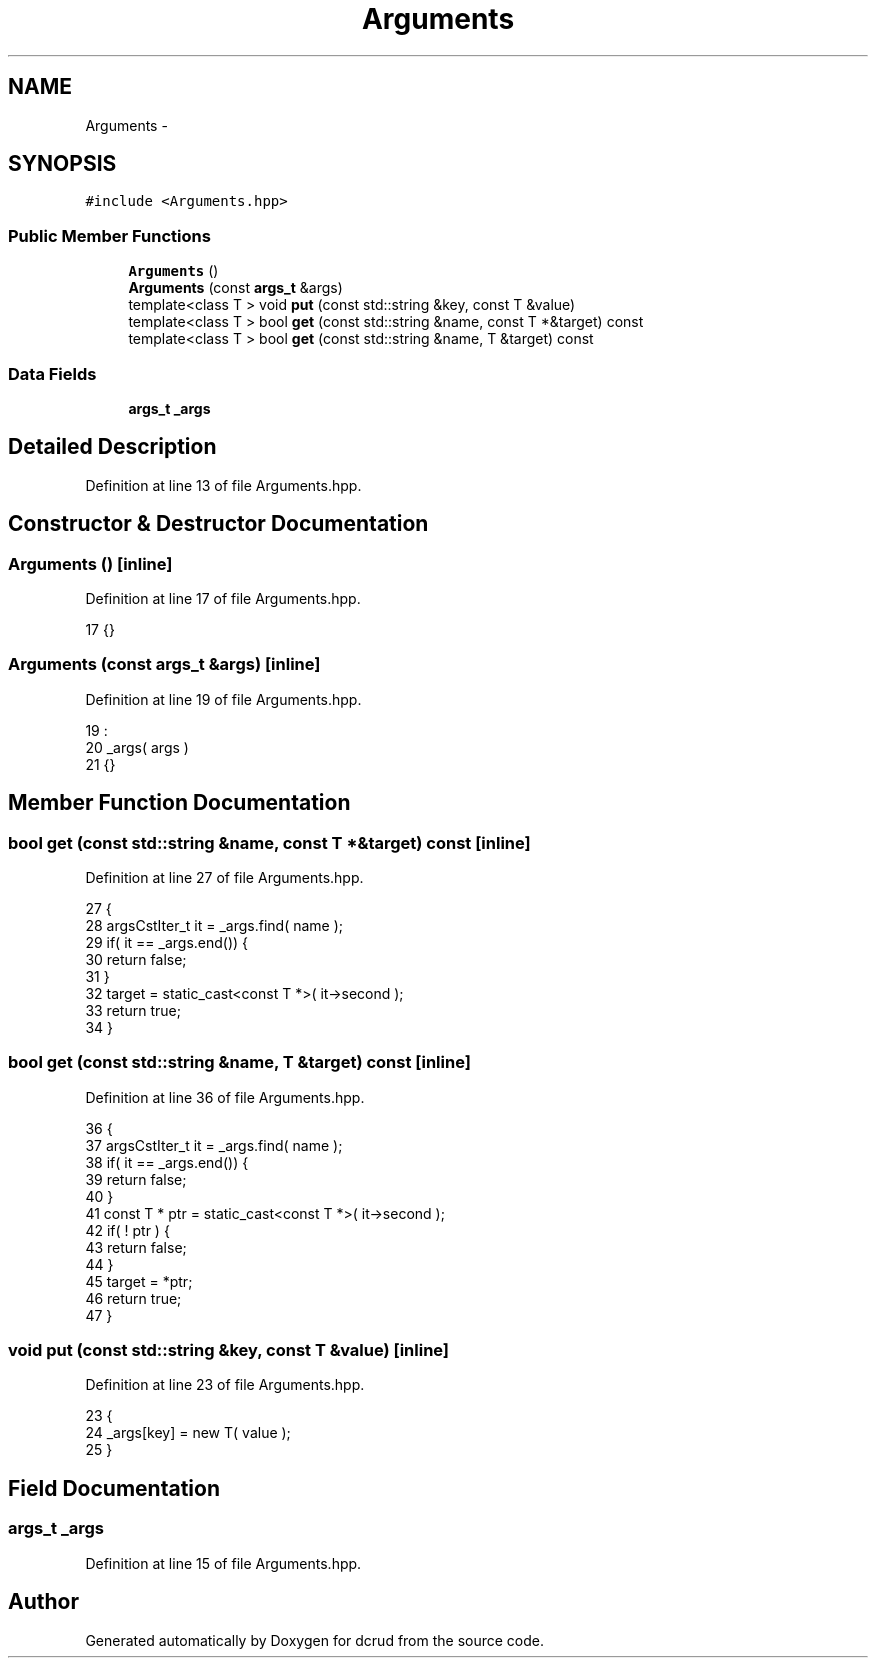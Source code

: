 .TH "Arguments" 3 "Mon Dec 14 2015" "Version 0.0.0" "dcrud" \" -*- nroff -*-
.ad l
.nh
.SH NAME
Arguments \- 
.SH SYNOPSIS
.br
.PP
.PP
\fC#include <Arguments\&.hpp>\fP
.SS "Public Member Functions"

.in +1c
.ti -1c
.RI "\fBArguments\fP ()"
.br
.ti -1c
.RI "\fBArguments\fP (const \fBargs_t\fP &args)"
.br
.ti -1c
.RI "template<class T > void \fBput\fP (const std::string &key, const T &value)"
.br
.ti -1c
.RI "template<class T > bool \fBget\fP (const std::string &name, const T *&target) const "
.br
.ti -1c
.RI "template<class T > bool \fBget\fP (const std::string &name, T &target) const "
.br
.in -1c
.SS "Data Fields"

.in +1c
.ti -1c
.RI "\fBargs_t\fP \fB_args\fP"
.br
.in -1c
.SH "Detailed Description"
.PP 
Definition at line 13 of file Arguments\&.hpp\&.
.SH "Constructor & Destructor Documentation"
.PP 
.SS "\fBArguments\fP ()\fC [inline]\fP"

.PP
Definition at line 17 of file Arguments\&.hpp\&.
.PP
.nf
17 {}
.fi
.SS "\fBArguments\fP (const \fBargs_t\fP &args)\fC [inline]\fP"

.PP
Definition at line 19 of file Arguments\&.hpp\&.
.PP
.nf
19                                        :
20          _args( args )
21       {}
.fi
.SH "Member Function Documentation"
.PP 
.SS "bool get (const std::string &name, const T *&target) const\fC [inline]\fP"

.PP
Definition at line 27 of file Arguments\&.hpp\&.
.PP
.nf
27                                                                                      {
28          argsCstIter_t it = _args\&.find( name );
29          if( it == _args\&.end()) {
30             return false;
31          }
32          target = static_cast<const T *>( it->second );
33          return true;
34       }
.fi
.SS "bool get (const std::string &name, T &target) const\fC [inline]\fP"

.PP
Definition at line 36 of file Arguments\&.hpp\&.
.PP
.nf
36                                                                              {
37          argsCstIter_t it = _args\&.find( name );
38          if( it == _args\&.end()) {
39             return false;
40          }
41          const T * ptr = static_cast<const T *>( it->second );
42          if( ! ptr ) {
43             return false;
44          }
45          target = *ptr;
46          return true;
47       }
.fi
.SS "void put (const std::string &key, const T &value)\fC [inline]\fP"

.PP
Definition at line 23 of file Arguments\&.hpp\&.
.PP
.nf
23                                                                            {
24          _args[key] = new T( value );
25       }
.fi
.SH "Field Documentation"
.PP 
.SS "\fBargs_t\fP _args"

.PP
Definition at line 15 of file Arguments\&.hpp\&.

.SH "Author"
.PP 
Generated automatically by Doxygen for dcrud from the source code\&.

